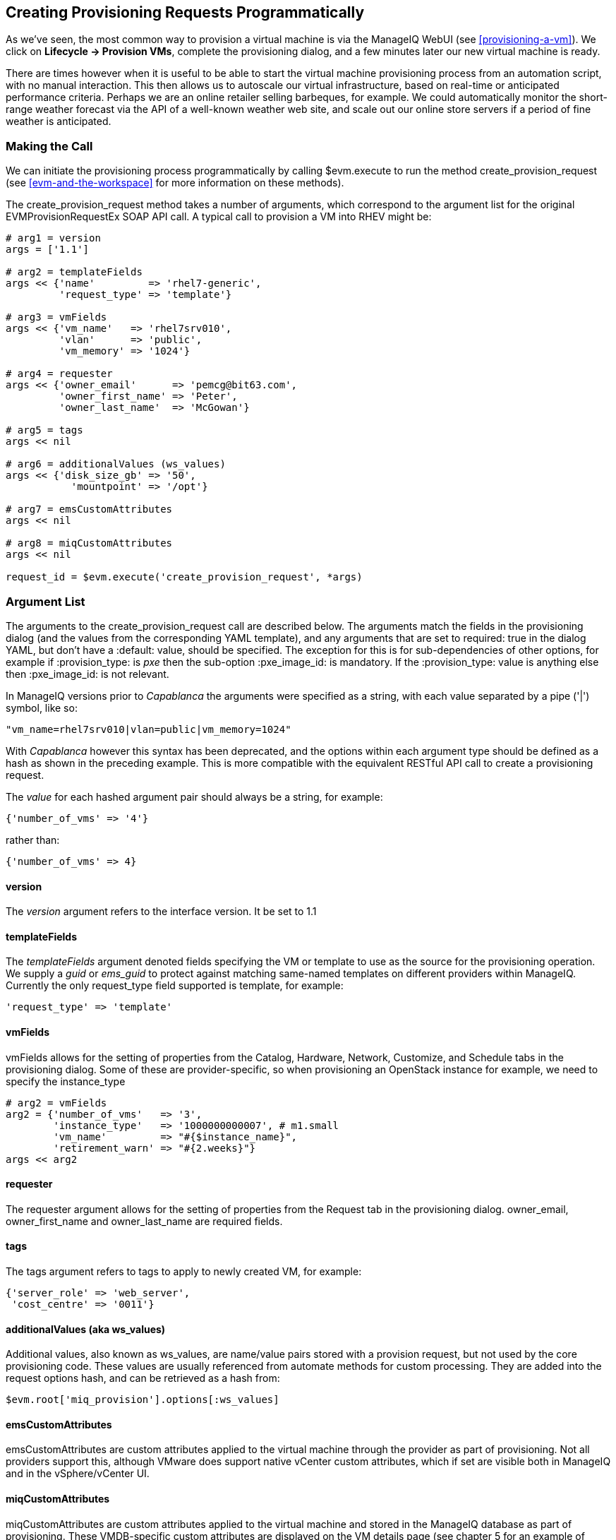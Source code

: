 [[creating-provisioning-requests-programmatically]]
== Creating Provisioning Requests Programmatically

As we've seen, the most common way to provision a virtual machine is via the ManageIQ WebUI (see <<provisioning-a-vm>>). We click on *Lifecycle -> Provision VMs*, complete the provisioning dialog, and a few minutes later our new virtual machine is ready.

There are times however when it is useful to be able to start the virtual machine provisioning process from an automation script, with no manual interaction. This then allows us to autoscale our virtual infrastructure, based on real-time or anticipated performance criteria. Perhaps we are an online retailer selling barbeques, for example. We could automatically monitor the short-range weather forecast via the API of a well-known weather web site, and scale out our online store servers if a period of fine weather is anticipated.

=== Making the Call

We can initiate the provisioning process programmatically by calling +$evm.execute+ to run the method +create_provision_request+ (see <<evm-and-the-workspace>> for more information on these methods).

The +create_provision_request+ method takes a number of arguments, which correspond to the argument list for the original +EVMProvisionRequestEx+ SOAP API call. A typical call to provision a VM into RHEV might be:

[source,ruby]
----
# arg1 = version
args = ['1.1']

# arg2 = templateFields
args << {'name'         => 'rhel7-generic', 
         'request_type' => 'template'}

# arg3 = vmFields
args << {'vm_name'   => 'rhel7srv010', 
         'vlan'      => 'public', 
         'vm_memory' => '1024'}

# arg4 = requester
args << {'owner_email'      => 'pemcg@bit63.com', 
         'owner_first_name' => 'Peter',
         'owner_last_name'  => 'McGowan'}

# arg5 = tags
args << nil

# arg6 = additionalValues (ws_values)
args << {'disk_size_gb' => '50',
           'mountpoint' => '/opt'}

# arg7 = emsCustomAttributes
args << nil

# arg8 = miqCustomAttributes
args << nil

request_id = $evm.execute('create_provision_request', *args)
----

=== Argument List

The arguments to the +create_provision_request+ call are described below. The arguments match the fields in the provisioning dialog (and the values from the corresponding YAML template), and any arguments that are set to +required: true+ in the dialog YAML, but don't have a +:default:+ value, should be specified. The exception for this is for sub-dependencies of other options, for example if +:provision_type:+ is _pxe_ then the sub-option +:pxe_image_id:+ is mandatory. If the +:provision_type:+ value is anything else then +:pxe_image_id:+ is not relevant.

In ManageIQ versions prior to _Capablanca_ the arguments were specified as a string, with each value separated by a pipe ('|') symbol, like so:

[source,ruby]
....
"vm_name=rhel7srv010|vlan=public|vm_memory=1024"
....

With _Capablanca_ however this syntax has been deprecated, and the options within each argument type should be defined as a hash as shown in the preceding example. This is more compatible with the equivalent RESTful API call to create a provisioning request.

The _value_ for each hashed argument pair should always be a string, for example:

[source,ruby]
....
{'number_of_vms' => '4'}
....

rather than:

[source,ruby]
....
{'number_of_vms' => 4}
....

==== version

The _version_ argument refers to the interface version. It be set to 1.1

==== templateFields

The _templateFields_ argument denoted fields specifying the VM or template to use as the source for the provisioning operation. We supply a _guid_ or _ems_guid_ to protect against matching same-named templates on different providers within ManageIQ. Currently the only +request_type+ field supported is +template+, for example:

[source,ruby]
----
'request_type' => 'template'
----

[[vmfields]]
==== vmFields

+vmFields+ allows for the setting of properties from the +Catalog+, +Hardware+, +Network+, +Customize+, and +Schedule+ tabs in the provisioning dialog. Some of these are provider-specific, so when provisioning an OpenStack instance for example, we need to specify the +instance_type+

[source,ruby]
----
# arg2 = vmFields
arg2 = {'number_of_vms'   => '3',
        'instance_type'   => '1000000000007', # m1.small
        'vm_name'         => "#{$instance_name}",
        'retirement_warn' => "#{2.weeks}"}
args << arg2
----

==== requester

The +requester+ argument allows for the setting of properties from the +Request+ tab in the provisioning dialog. +owner_email+, +owner_first_name+ and +owner_last_name+ are required fields.

==== tags

The +tags+ argument refers to tags to apply to newly created VM, for example:

[source,ruby]
----
{'server_role' => 'web_server',
 'cost_centre' => '0011'}
----

==== additionalValues (aka ws_values)

Additional values, also known as +ws_values+, are name/value pairs stored with a provision request, but not used by the core provisioning code. These values are usually referenced from automate methods for custom processing. They are added into the request options hash, and can be retrieved as a hash from:

[source,ruby]
----
$evm.root['miq_provision'].options[:ws_values]
----

==== emsCustomAttributes

+emsCustomAttributes+ are custom attributes applied to the virtual machine through the provider as part of provisioning. Not all providers support this, although VMware does support native vCenter custom attributes, which if set are visible both in ManageIQ and in the vSphere/vCenter UI.

==== miqCustomAttributes

+miqCustomAttributes+ are custom attributes applied to the virtual machine and stored in the ManageIQ database as part of provisioning. These VMDB-specific custom attributes are displayed on the VM details page (see chapter 5 for an example of setting a custom attribute from a script).

=== Setting Placement Options

The Rails code that implements the +create_provision_request+ call makes the assumption that any noninteractive provision request will be using automatic placement, and it sets +options[:placement_auto] = [true, 1]+ as a request option. This also means however that it disregards any +vmFields+ options that we may set that are normally found under the +Environment+ tab of an interactive provision request, such as +cloud_tenant+ or +cloud_network+ (these are hidden in the WebUI if we select *Choose Automatically*).

.Setting the environment placement options for a cloud instance
image::part2/chapter27/images/screenshot1hd.png[Screenshot,450,align="center"]

If we try adding one of these (such as +cloud_network+), we see in _evm.log_:

....
Unprocessed key <cloud_network> with value <"1000000000007">
....

The only way that we can set any of these placement options is to add them to the +additionalValues/ws_values (arg6)+ argument list, and then handle them ourselves in the *CustomizeRequest* stage of the state machine.

For example, in our call to +create_provision_request+ we can set:

[source,ruby]
----
# arg6 = additionalValues (ws_values)
args << {'cloud_network' => '10000000000031'
         'cloud_tenant'  => '10000000000012'}
----

We can then copy _ManageIQ/Cloud/VM/Provisioning/StateMachines/Methods/openstack_CustomizeRequest_ into our own domain, and edit as follows:

[source,ruby]
----
#
# Description: Customize the OpenStack Provisioning Request
#
def find_object_for(rsc_class, id_or_name)
  obj = $evm.vmdb(rsc_class, id_or_name.to_s) || 
        $evm.vmdb(rsc_class).find_by_name(id_or_name.to_s)
  $evm.log(:warn, "Couldn\'t find an object of class #{rsc_class} \
                with an ID or name matching \'#{id_or_name}\'") if obj.nil?
  obj
end

# Get provisioning object
prov = $evm.root["miq_provision"]
ws_values = prov.options.fetch(:ws_values, {})

if ws_values.has_key?(:cloud_network)
  cloud_network = find_object_for('CloudNetwork', ws_values[:cloud_network])
  prov.set_cloud_network(cloud_network)
end
if ws_values.has_key?(:cloud_tenant)
  cloud_tenant = find_object_for('CloudTenant', ws_values[:cloud_tenant])
  prov.set_cloud_tenant(cloud_tenant)
end

$evm.log("info", "Provisioning ID:<#{prov.id}> \
                  Provision Request ID:<#{prov.miq_provision_request.id}> \
                  Provision Type: <#{prov.provision_type}>")
----

=== Summary

Being able to create provisioning requests programmatically gives us complete control over the process, and has many uses. For example when managing a scalable cloud application, we can configure a ManageIQ alert to detect high CPU utilisation on any of the existing cloud instances making up the workload. We could use the alert to send a management event that runs an Automate method to scale out the workload by provisioning additional instances (see <<ways-of-entering-automate>>).

We can also use +create_provision_request+ to create custom service catalog items, when the out-of-the-box service provisioning state machines do not provide the functionality that we need (see <<service-tips-and-tricks>>).

==== Further Reading

https://github.com/ManageIQ/manageiq_docs/blob/master/api/reference/provision_requests.adoc#provision-requests-attribute-groups[Provision Request Attribute Groups]